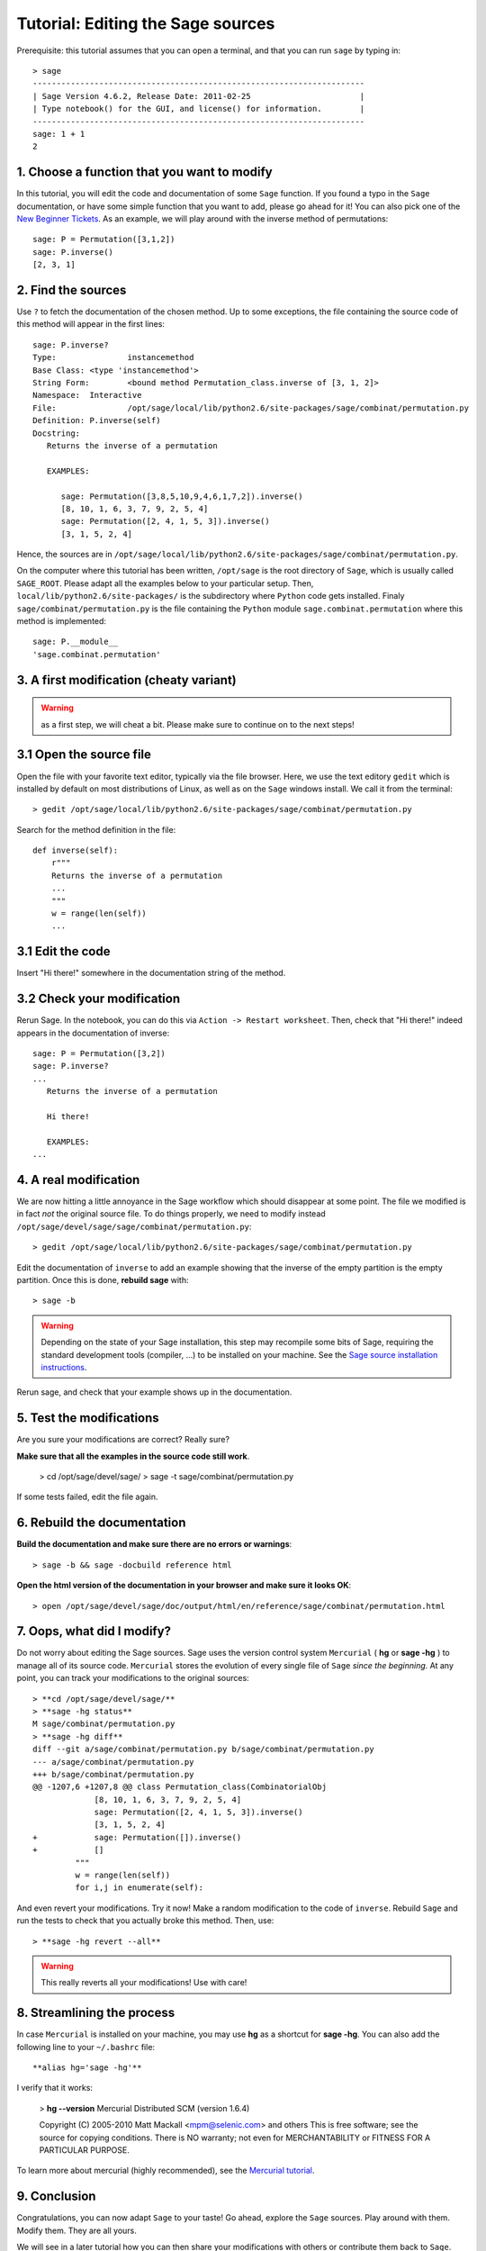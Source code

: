 .. _tutorial-editing-sage-sources:

==================================
Tutorial: Editing the Sage sources
==================================

.. linkall

Prerequisite: this tutorial assumes that you can open a terminal, and
that you can run ``sage`` by typing in:

.. skip

::

    > sage
    ----------------------------------------------------------------------
    | Sage Version 4.6.2, Release Date: 2011-02-25                       |
    | Type notebook() for the GUI, and license() for information.        |
    ----------------------------------------------------------------------
    sage: 1 + 1
    2

1. Choose a function that you want to modify
============================================

In this tutorial, you will edit the code and documentation of some
``Sage`` function. If you found a typo in the ``Sage`` documentation,
or have some simple function that you want to add, please go ahead for
it! You can also pick one of the `New Beginner Tickets
<http://trac.sagemath.org/sage_trac/query?status=new&keywords=~beginner>`_.
As an example, we will play around with the inverse method of
permutations::

    sage: P = Permutation([3,1,2])
    sage: P.inverse()
    [2, 3, 1]

2. Find the sources
===================

Use ``?`` to fetch the documentation of the chosen method. Up to some
exceptions, the file containing the source code of this method will
appear in the first lines:

.. skip

::

    sage: P.inverse?
    Type:		instancemethod
    Base Class:	<type 'instancemethod'>
    String Form:	<bound method Permutation_class.inverse of [3, 1, 2]>
    Namespace:	Interactive
    File:		/opt/sage/local/lib/python2.6/site-packages/sage/combinat/permutation.py
    Definition:	P.inverse(self)
    Docstring:
       Returns the inverse of a permutation

       EXAMPLES:

          sage: Permutation([3,8,5,10,9,4,6,1,7,2]).inverse()
          [8, 10, 1, 6, 3, 7, 9, 2, 5, 4]
          sage: Permutation([2, 4, 1, 5, 3]).inverse()
          [3, 1, 5, 2, 4]

Hence, the sources are in
``/opt/sage/local/lib/python2.6/site-packages/sage/combinat/permutation.py``.


On the computer where this tutorial has been written, ``/opt/sage`` is
the root directory of ``Sage``, which is usually called
``SAGE_ROOT``. Please adapt all the examples below to your particular
setup. Then, ``local/lib/python2.6/site-packages/`` is the
subdirectory where ``Python`` code gets installed. Finaly
``sage/combinat/permutation.py`` is the file containing the ``Python``
module ``sage.combinat.permutation`` where this method is
implemented::

    sage: P.__module__
    'sage.combinat.permutation'


3. A first modification (cheaty variant)
========================================

.. warning:: as a first step, we will cheat a bit. Please make sure to
   continue on to the next steps!

3.1 Open the source file
========================

Open the file with your favorite text editor, typically via the file
browser. Here, we use the text editory ``gedit`` which is installed by
default on most distributions of Linux, as well as on the ``Sage``
windows install. We call it from the terminal::

    > gedit /opt/sage/local/lib/python2.6/site-packages/sage/combinat/permutation.py

Search for the method definition in the file::

    def inverse(self):
        r"""
        Returns the inverse of a permutation
	...
	"""
        w = range(len(self))
	...


3.1 Edit the code
=================

Insert "Hi there!" somewhere in the documentation string of the method.

3.2 Check your modification
===========================

Rerun Sage. In the notebook, you can do this via ``Action -> Restart
worksheet``. Then, check that "Hi there!" indeed appears in the
documentation of inverse:

.. skip

::

    sage: P = Permutation([3,2])
    sage: P.inverse?
    ...
       Returns the inverse of a permutation

       Hi there!

       EXAMPLES:
    ...


4. A real modification
======================

We are now hitting a little annoyance in the Sage workflow which
should disappear at some point. The file we modified is in fact *not*
the original source file. To do things properly, we need to modify
instead ``/opt/sage/devel/sage/sage/combinat/permutation.py``::

    > gedit /opt/sage/local/lib/python2.6/site-packages/sage/combinat/permutation.py

Edit the documentation of ``inverse`` to add an example showing that
the inverse of the empty partition is the empty partition. Once this
is done, **rebuild sage** with::

    > sage -b

.. warning:: Depending on the state of your Sage installation, this
   step may recompile some bits of Sage, requiring the standard
   development tools (compiler, ...) to be installed on your machine.
   See the `Sage source installation instructions <http://www.sagemath.org/download-source.html>`_.


Rerun sage, and check that your example shows up in the documentation.

5. Test the modifications
=========================


Are you sure your modifications are correct? Really sure?

**Make sure that all the examples in the source code still work**.

    > cd /opt/sage/devel/sage/
    > sage -t sage/combinat/permutation.py

If some tests failed, edit the file again.

6. Rebuild the documentation
============================

**Build the documentation and make sure there are no errors or warnings**::

    > sage -b && sage -docbuild reference html

**Open the html version of the documentation in your browser and make sure it looks OK**::

    > open /opt/sage/devel/sage/doc/output/html/en/reference/sage/combinat/permutation.html


7. Oops, what did I modify?
===========================

Do not worry about editing the Sage sources. Sage uses the version
control system ``Mercurial`` ( **hg** or **sage -hg** ) to manage all
of its source code. ``Mercurial`` stores the evolution of every single
file of ``Sage`` *since the beginning*. At any point, you can track
your modifications to the original sources::

    > **cd /opt/sage/devel/sage/**
    > **sage -hg status**
    M sage/combinat/permutation.py
    > **sage -hg diff**
    diff --git a/sage/combinat/permutation.py b/sage/combinat/permutation.py
    --- a/sage/combinat/permutation.py
    +++ b/sage/combinat/permutation.py
    @@ -1207,6 +1207,8 @@ class Permutation_class(CombinatorialObj
		 [8, 10, 1, 6, 3, 7, 9, 2, 5, 4]
		 sage: Permutation([2, 4, 1, 5, 3]).inverse()
		 [3, 1, 5, 2, 4]
    +            sage: Permutation([]).inverse()
    +            []
	     """
	     w = range(len(self))
	     for i,j in enumerate(self):

And even revert your modifications. Try it now! Make a random
modification to the code of ``inverse``. Rebuild ``Sage`` and run the
tests to check that you actually broke this method. Then, use::

    > **sage -hg revert --all**

.. warning:: This really reverts all your modifications! Use with care!

8. Streamlining the process
===========================

In case ``Mercurial`` is installed on your machine, you may use **hg**
as a shortcut for **sage -hg**. You can also add the following line to
your ``~/.bashrc`` file::

        **alias hg='sage -hg'**

I verify that it works:

        > **hg --version**
        Mercurial Distributed SCM (version 1.6.4)

        Copyright (C) 2005-2010 Matt Mackall <mpm@selenic.com> and others
        This is free software; see the source for copying conditions. There is NO
        warranty; not even for MERCHANTABILITY or FITNESS FOR A PARTICULAR PURPOSE.


To learn more about mercurial (highly recommended), see the `Mercurial
tutorial <http://mercurial.selenic.com/wiki/Tutorial>`_.


9. Conclusion
=============

Congratulations, you can now adapt ``Sage`` to your taste! Go ahead,
explore the ``Sage`` sources. Play around with them. Modify them. They
are all yours.

We will see in a later tutorial how you can then share your
modifications with others or contribute them back to ``Sage``.
